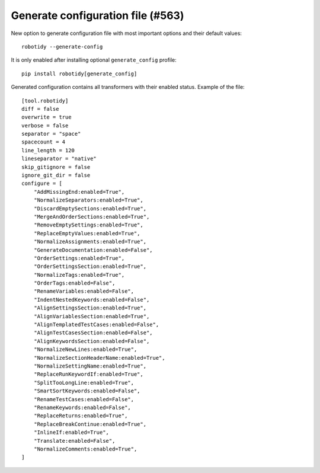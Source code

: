Generate configuration file (#563)
-----------------------------------

New option to generate configuration file with most important options and their default values::

    robotidy --generate-config

It is only enabled after installing optional ``generate_config`` profile::

    pip install robotidy[generate_config]

Generated configuration contains all transformers with their enabled status. Example of the file::

    [tool.robotidy]
    diff = false
    overwrite = true
    verbose = false
    separator = "space"
    spacecount = 4
    line_length = 120
    lineseparator = "native"
    skip_gitignore = false
    ignore_git_dir = false
    configure = [
        "AddMissingEnd:enabled=True",
        "NormalizeSeparators:enabled=True",
        "DiscardEmptySections:enabled=True",
        "MergeAndOrderSections:enabled=True",
        "RemoveEmptySettings:enabled=True",
        "ReplaceEmptyValues:enabled=True",
        "NormalizeAssignments:enabled=True",
        "GenerateDocumentation:enabled=False",
        "OrderSettings:enabled=True",
        "OrderSettingsSection:enabled=True",
        "NormalizeTags:enabled=True",
        "OrderTags:enabled=False",
        "RenameVariables:enabled=False",
        "IndentNestedKeywords:enabled=False",
        "AlignSettingsSection:enabled=True",
        "AlignVariablesSection:enabled=True",
        "AlignTemplatedTestCases:enabled=False",
        "AlignTestCasesSection:enabled=False",
        "AlignKeywordsSection:enabled=False",
        "NormalizeNewLines:enabled=True",
        "NormalizeSectionHeaderName:enabled=True",
        "NormalizeSettingName:enabled=True",
        "ReplaceRunKeywordIf:enabled=True",
        "SplitTooLongLine:enabled=True",
        "SmartSortKeywords:enabled=False",
        "RenameTestCases:enabled=False",
        "RenameKeywords:enabled=False",
        "ReplaceReturns:enabled=True",
        "ReplaceBreakContinue:enabled=True",
        "InlineIf:enabled=True",
        "Translate:enabled=False",
        "NormalizeComments:enabled=True",
    ]

